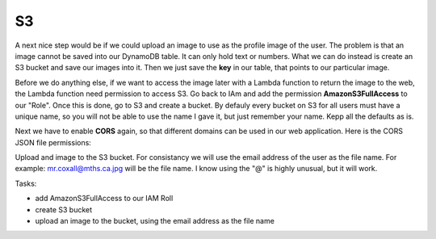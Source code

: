 .. _step17:

***
S3
***

.. image:: ./images/AWSServerlessWebApplication-S3.jpg
  :width: 720 px
  :alt: AWS Serverless Web App
  :align: center

A next nice step would be if we could upload an image to use as the profile image of the user. The problem is that an image cannot be saved into our DynamoDB table. It can only hold text or numbers. What we can do instead is create an S3 bucket and save our images into it. Then we just save the **key** in our table, that points to our particular image.

Before we do anything else, if we want to access the image later with a Lambda function to return the image to the web, the Lambda function need permission to access S3. Go back to IAm and add the permission **AmazonS3FullAccess** to our "Role". Once this is done, go to S3 and create a bucket. By defauly every bucket on S3 for all users must have a unique name, so you will not be able to use the name I gave it, but just remember your name. Kepp all the defaults as is.

Next we have to enable **CORS** again, so that different domains can be used in our web application. Here is the CORS JSON file permissions:

.. code-block:: json
  :linenos:
  :caption: CORS permissions for S3

	<?xml version="1.0" encoding="UTF-8"?>
	<CORSConfiguration xmlns="http://s3.amazonaws.com/doc/2006-03-01/">
	<CORSRule>
	    <AllowedOrigin>*</AllowedOrigin>
	    <AllowedMethod>PUT</AllowedMethod>
	    <AllowedMethod>POST</AllowedMethod>
	    <AllowedMethod>DELETE</AllowedMethod>
	    <AllowedHeader>*</AllowedHeader>
	</CORSRule>
	</CORSConfiguration>

Upload and image to the S3 bucket. For consistancy we will use the email address of the user as the file name. For example: mr.coxall@mths.ca.jpg will be the file name. I know using the "@" is highly unusual, but it will work.

Tasks:

- add AmazonS3FullAccess to our IAM Roll
- create S3 bucket
- upload an image to the bucket, using the email address as the file name

.. raw:: html

  <div style="text-align: center; margin-bottom: 2em;">
  <iframe width="560" height="315" src="https://www.youtube.com/embed/IBfbIfa1YFcxxx" frameborder="0" allow="accelerometer; autoplay; encrypted-media; gyroscope; picture-in-picture" allowfullscreen>
  </iframe>
  </div>
